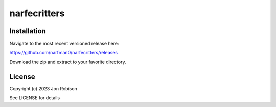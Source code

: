 narfecritters
==============

.. image:: https://badge.fury.io/py/narfecritters.png
    :target: https://badge.fury.io/py/narfecritters

.. image:: https://ci.appveyor.com/api/projects/status/github/narfman0/narfecritters?branch=main
    :target: https://ci.appveyor.com/project/narfman0/narfecritters


Installation
------------

Navigate to the most recent versioned release here:

https://github.com/narfman0/narfecritters/releases

Download the zip and extract to your favorite directory.

License
-------

Copyright (c) 2023 Jon Robison

See LICENSE for details
